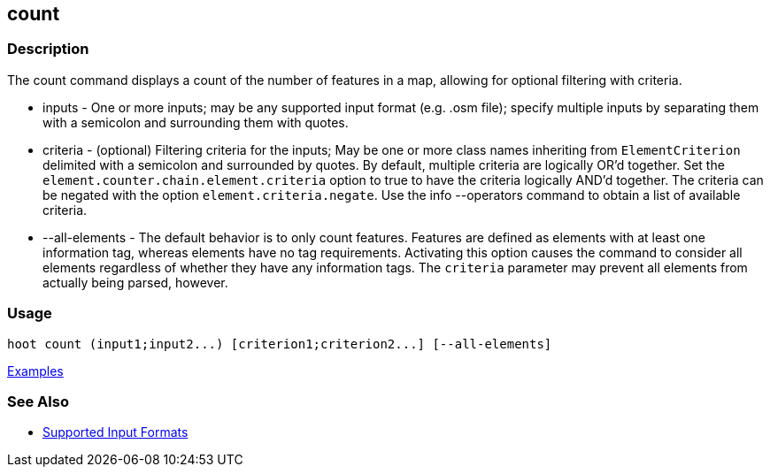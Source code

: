 [[count]]
== count

=== Description

The +count+ command displays a count of the number of features in a map, allowing for optional filtering with criteria.

* +inputs+         - One or more inputs; may be any supported input format (e.g. .osm file); specify multiple inputs 
                     by separating them with a semicolon and surrounding them with quotes.
* +criteria+       - (optional) Filtering criteria for the inputs; May be one or more class names inheriting 
                     from `ElementCriterion` delimited with a semicolon and surrounded by quotes. By default, multiple 
                     criteria are logically OR'd together. Set the `element.counter.chain.element.criteria` option to true 
                     to have the criteria logically AND'd together. The criteria can be negated with the option 
                     `element.criteria.negate`. Use the +info --operators+ command to obtain a list of available criteria.
* +--all-elements+ - The default behavior is to only count features. Features are defined as elements with at least 
                     one information tag, whereas elements have no tag requirements. Activating this option causes the 
                     command to consider all elements regardless of whether they have any information tags. The `criteria`
                     parameter may prevent all elements from actually being parsed, however.

=== Usage

--------------------------------------
hoot count (input1;input2...) [criterion1;criterion2...] [--all-elements]
--------------------------------------

https://github.com/ngageoint/hootenanny/blob/master/docs/user/CommandLineExamples.asciidoc#count-all-features-in-a-map[Examples]

=== See Also

* https://github.com/ngageoint/hootenanny/blob/master/docs/user/SupportedDataFormats.asciidoc#applying-changes-1[Supported Input Formats]
